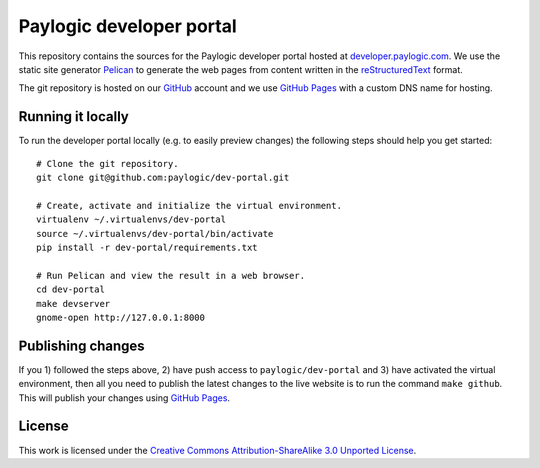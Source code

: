 Paylogic developer portal
=========================

This repository contains the sources for the Paylogic developer portal hosted
at developer.paylogic.com_. We use the static site generator Pelican_ to
generate the web pages from content written in the reStructuredText_ format.

The git repository is hosted on our GitHub_ account and we use `GitHub Pages`_
with a custom DNS name for hosting.

Running it locally
------------------

To run the developer portal locally (e.g. to easily preview changes) the
following steps should help you get started::

  # Clone the git repository.
  git clone git@github.com:paylogic/dev-portal.git

  # Create, activate and initialize the virtual environment.
  virtualenv ~/.virtualenvs/dev-portal
  source ~/.virtualenvs/dev-portal/bin/activate
  pip install -r dev-portal/requirements.txt

  # Run Pelican and view the result in a web browser.
  cd dev-portal
  make devserver
  gnome-open http://127.0.0.1:8000

Publishing changes
------------------

If you 1) followed the steps above, 2) have push access to ``paylogic/dev-portal``
and 3) have activated the virtual environment, then all you need to publish the
latest changes to the live website is to run the command ``make github``. This
will publish your changes using `GitHub Pages`_.

License
-------

This work is licensed under the `Creative Commons Attribution-ShareAlike 3.0
Unported License`_.

.. External references:
.. _Creative Commons Attribution-ShareAlike 3.0 Unported License: http://creativecommons.org/licenses/by-sa/3.0/
.. _developer.paylogic.com: http://developer.paylogic.com/
.. _GitHub Pages: http://pages.github.com/
.. _GitHub: https://github.com/paylogic
.. _Pelican: http://docs.getpelican.com/en/3.2/getting_started.html
.. _reStructuredText: http://docutils.sourceforge.net/rst.html
